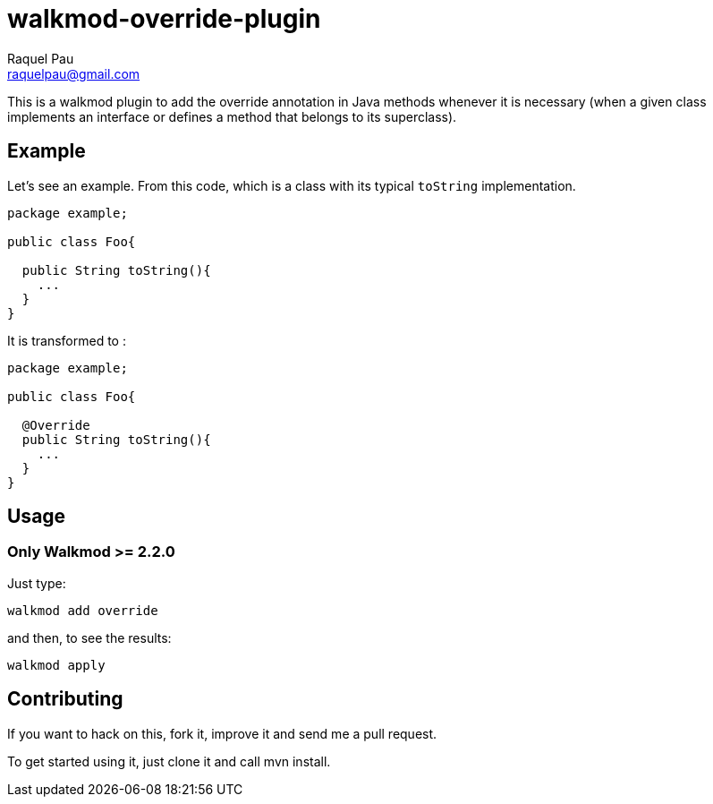 walkmod-override-plugin
=======================
Raquel Pau <raquelpau@gmail.com>

This is a walkmod plugin to add the override annotation in Java methods whenever it is necessary 
(when a given class implements an interface or defines a method that belongs to its superclass). 

== Example
Let's see an example. From this code, which is a class with its typical `toString` implementation. 

```java
package example;

public class Foo{
 
  public String toString(){
    ...
  }
}
```

It is transformed to :
```java
package example;

public class Foo{

  @Override
  public String toString(){
    ...
  }
}
```

== Usage


=== Only Walkmod >= 2.2.0

Just type:

----
walkmod add override
----
and then, to see the results:

----
walkmod apply
----

== Contributing

If you want to hack on this, fork it, improve it and send me a pull request.

To get started using it, just clone it and call mvn install. 



